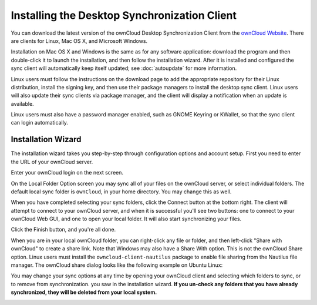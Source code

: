 =============================================
Installing the Desktop Synchronization Client
=============================================

You can download the  latest version of the ownCloud Desktop Synchronization 
Client from the `ownCloud Website <https://owncloud.org/install/#desktop>`_. 
There are clients for Linux, Mac OS X, and Microsoft Windows.

Installation on Mac OS X and Windows is the same as for any software 
application: download the program and then double-click it to launch the 
installation, and then follow the installation wizard. After it is installed and 
configured the sync client will automatically keep itself updated; see 
:doc:`autoupdate` for more information.

Linux users must follow the instructions on the download page to add the 
appropriate repository for their Linux distribution, install the signing key, 
and then use their package managers to install the desktop sync client. Linux 
users will also update their sync clients via package manager, and the client 
will display a notification when an update is available. 

Linux users must also have a password manager enabled, such as GNOME Keyring or
KWallet, so that the sync client can login automatically.

Installation Wizard
-------------------

The installation wizard takes you step-by-step through configuration options and 
account setup. First you need to enter the URL of your ownCloud server.

.. image:: images/client-1.png
   :alt: form for entering ownCloud server URL
   
Enter your ownCloud login on the next screen.

.. image:: images/client-2.png
   :alt: form for entering your ownCloud login

On the Local Folder Option screen you may sync 
all of your files on the ownCloud server, or select individual folders. The 
default local sync folder is ``ownCloud``, in your home directory. You may 
change this as well.

.. image:: images/client-3.png
   :alt: Select which remote folders to sync, and which local folder to store 
    them in.
   
When you have completed selecting your sync folders, click the Connect button 
at the bottom right. The client will attempt to connect to your ownCloud 
server, and when it is successful you'll see two buttons: one to connect to 
your ownCloud Web GUI, and one to open your local folder. It will also start 
synchronizing your files.

.. image:: images/client-4.png
   :alt: A successful server connection, showing a button to connect to your 
    Web GUI, and one to open your local ownCloud folder

Click the Finish button, and you're all done.   

When you are in your local ownCloud folder, you can right-click any file or 
folder, and then left-click "Share with ownCloud" to create a share link. Note 
that Windows may also have a Share With option. This is not the ownCloud Share 
option. Linux users must install the ``owncloud-client-nautilus`` package to 
enable file sharing from the Nautilus file manager. The ownCloud share dialog 
looks like the following example on Ubuntu Linux:

.. image:: images/client-5.png
   :alt: the ownCloud file share option is integrated into the normal 
    right-click file menu in your file manager

You may change your sync options at any time by opening your ownCloud client 
and selecting which folders to sync, or to remove from synchronization.
you saw in the installation wizard. **If you un-check any folders that 
you have already synchronized, they will be deleted from your local system.**

.. image:: images/client-6.png
   :alt: Client dialogue to select different files to sync, or to remove from 
    syncing
